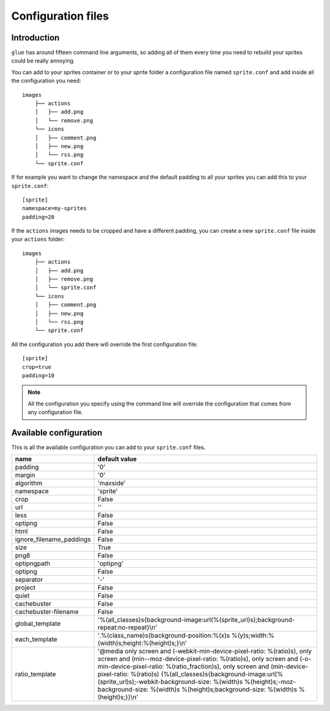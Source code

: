 Configuration files
==========================

Introduction
------------
``glue`` has around fifteen command line arguments, so adding all of them every time
you need to rebuild your sprites could be really annoying.

You can add to your sprites container or to your sprite folder a configuration file named ``sprite.conf`` and add inside
all the configuration you need::

    images
        ├── actions
        │   ├── add.png
        │   └── remove.png
        └── icons
        │   ├── comment.png
        │   ├── new.png
        │   └── rss.png
        └── sprite.conf

If for example you want to change the namespace and the default padding to all your sprites you can add this to your ``sprite.conf``::

    [sprite]
    namespace=my-sprites
    padding=20


If the ``actions`` images needs to be cropped and have a different padding, you can create a new ``sprite.conf`` file inside your ``actions`` folder::

    images
        ├── actions
        │   ├── add.png
        │   ├── remove.png
        │   └── sprite.conf
        └── icons
        │   ├── comment.png
        │   ├── new.png
        │   └── rss.png
        └── sprite.conf

All the configuration you add there will override the first configuration file::

    [sprite]
    crop=true
    padding=10

.. note::
    All the configuration you specify using the command line will override the configuration that comes from any configuration file.

Available configuration
-----------------------

This is all the available configuration you can add to your ``sprite.conf`` files.

======================== ======================================================================================
name                     default value
======================== ======================================================================================
padding                  '0'
margin                   '0'
algorithm                'maxside'
namespace                'sprite'
crop                     False
url                      ''
less                     False
optipng                  False
html                     False
ignore_filename_paddings False
size                     True
png8                     False
optipngpath              'optipng'
optipng                  False
separator                '-'
project                  False
quiet                    False
cachebuster              False
cachebuster-filename     False
global_template          '%(all_classes)s{background-image:url(%(sprite_url)s);background-repeat:no-repeat}\\n'
each_template            '.%(class_name)s{background-position:%(x)s %(y)s;width:%(width)s;height:%(height)s;}\\n'
ratio_template           '\@media only screen and (-webkit-min-device-pixel-ratio: %(ratio)s), only screen and (min--moz-device-pixel-ratio: %(ratio)s), only screen and (-o-min-device-pixel-ratio: %(ratio_fraction)s), only screen and (min-device-pixel-ratio: %(ratio)s) {%(all_classes)s{background-image:url(%(sprite_url)s);-webkit-background-size: %(width)s %(height)s;-moz-background-size: %(width)s %(height)s;background-size: %(width)s %(height)s;}}\\n'
======================== ======================================================================================

